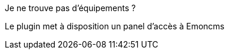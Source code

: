 [panel,danger]
.Je ne trouve pas d'équipements ?
--
Le plugin met à disposition un panel d'accès à Emoncms

--
